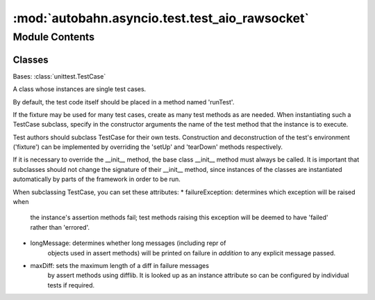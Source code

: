 :mod:`autobahn.asyncio.test.test_aio_rawsocket`
===============================================

.. py:module:: autobahn.asyncio.test.test_aio_rawsocket


Module Contents
---------------

Classes
~~~~~~~

.. autoapisummary::

   autobahn.asyncio.test.test_aio_rawsocket.Test



.. class:: Test(methodName='runTest')


   Bases: :class:`unittest.TestCase`

   A class whose instances are single test cases.

   By default, the test code itself should be placed in a method named
   'runTest'.

   If the fixture may be used for many test cases, create as
   many test methods as are needed. When instantiating such a TestCase
   subclass, specify in the constructor arguments the name of the test method
   that the instance is to execute.

   Test authors should subclass TestCase for their own tests. Construction
   and deconstruction of the test's environment ('fixture') can be
   implemented by overriding the 'setUp' and 'tearDown' methods respectively.

   If it is necessary to override the __init__ method, the base class
   __init__ method must always be called. It is important that subclasses
   should not change the signature of their __init__ method, since instances
   of the classes are instantiated automatically by parts of the framework
   in order to be run.

   When subclassing TestCase, you can set these attributes:
   * failureException: determines which exception will be raised when
       the instance's assertion methods fail; test methods raising this
       exception will be deemed to have 'failed' rather than 'errored'.
   * longMessage: determines whether long messages (including repr of
       objects used in assert methods) will be printed on failure in *addition*
       to any explicit message passed.
   * maxDiff: sets the maximum length of a diff in failure messages
       by assert methods using difflib. It is looked up as an instance
       attribute so can be configured by individual tests if required.

   .. method:: test_sers(self)


   .. method:: test_prefix(self)


   .. method:: test_is_closed(self)


   .. method:: test_raw_socket_server1(self)


   .. method:: test_raw_socket_server_errors(self)


   .. method:: test_raw_socket_client1(self)


   .. method:: test_raw_socket_client_error(self)


   .. method:: test_wamp(self)



